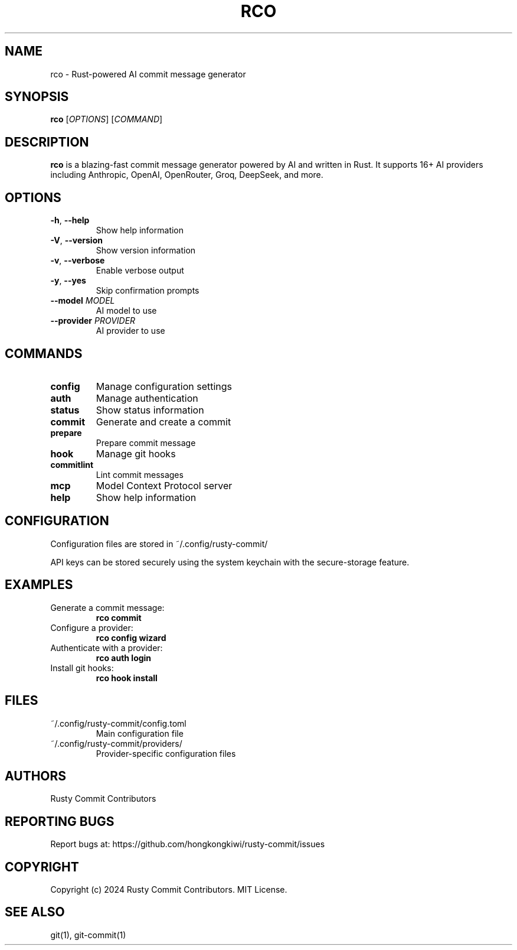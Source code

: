.TH RCO 1 "2024" "rusty-commit 1.0.3" "User Commands"
.SH NAME
rco \- Rust-powered AI commit message generator
.SH SYNOPSIS
.B rco
[\fIOPTIONS\fR] [\fICOMMAND\fR]
.SH DESCRIPTION
.B rco
is a blazing-fast commit message generator powered by AI and written in Rust.
It supports 16+ AI providers including Anthropic, OpenAI, OpenRouter, Groq, DeepSeek, and more.
.SH OPTIONS
.TP
\fB\-h\fR, \fB\-\-help\fR
Show help information
.TP
\fB\-V\fR, \fB\-\-version\fR
Show version information
.TP
\fB\-v\fR, \fB\-\-verbose\fR
Enable verbose output
.TP
\fB\-y\fR, \fB\-\-yes\fR
Skip confirmation prompts
.TP
\fB\-\-model\fR \fIMODEL\fR
AI model to use
.TP
\fB\-\-provider\fR \fIPROVIDER\fR
AI provider to use
.SH COMMANDS
.TP
\fBconfig\fR
Manage configuration settings
.TP
\fBauth\fR
Manage authentication
.TP
\fBstatus\fR
Show status information
.TP
\fBcommit\fR
Generate and create a commit
.TP
\fBprepare\fR
Prepare commit message
.TP
\fBhook\fR
Manage git hooks
.TP
\fBcommitlint\fR
Lint commit messages
.TP
\fBmcp\fR
Model Context Protocol server
.TP
\fBhelp\fR
Show help information
.SH CONFIGURATION
Configuration files are stored in ~/.config/rusty-commit/
.PP
API keys can be stored securely using the system keychain with the secure-storage feature.
.SH EXAMPLES
.TP
Generate a commit message:
.B rco commit
.TP
Configure a provider:
.B rco config wizard
.TP
Authenticate with a provider:
.B rco auth login
.TP
Install git hooks:
.B rco hook install
.SH FILES
.TP
~/.config/rusty-commit/config.toml
Main configuration file
.TP
~/.config/rusty-commit/providers/
Provider-specific configuration files
.SH AUTHORS
Rusty Commit Contributors
.SH REPORTING BUGS
Report bugs at: https://github.com/hongkongkiwi/rusty-commit/issues
.SH COPYRIGHT
Copyright (c) 2024 Rusty Commit Contributors. MIT License.
.SH SEE ALSO
git(1), git-commit(1)